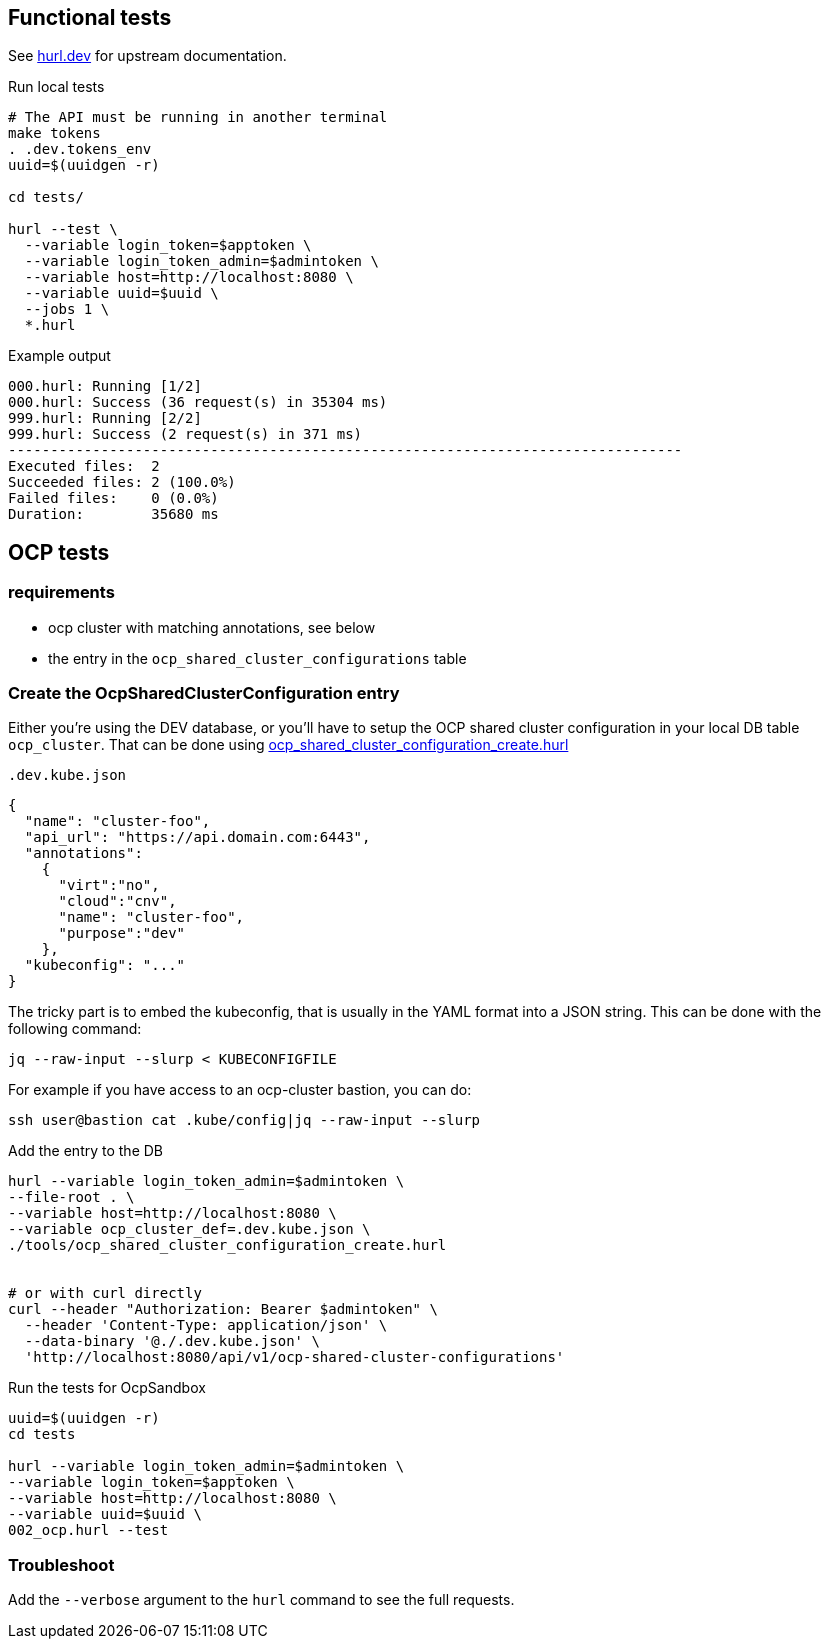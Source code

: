 == Functional tests ==

See link:https://hurl.dev/[hurl.dev] for upstream documentation.


.Run local tests
----
# The API must be running in another terminal
make tokens
. .dev.tokens_env
uuid=$(uuidgen -r)

cd tests/

hurl --test \
  --variable login_token=$apptoken \
  --variable login_token_admin=$admintoken \
  --variable host=http://localhost:8080 \
  --variable uuid=$uuid \
  --jobs 1 \
  *.hurl
----

.Example output
----
000.hurl: Running [1/2]
000.hurl: Success (36 request(s) in 35304 ms)
999.hurl: Running [2/2]
999.hurl: Success (2 request(s) in 371 ms)
--------------------------------------------------------------------------------
Executed files:  2
Succeeded files: 2 (100.0%)
Failed files:    0 (0.0%)
Duration:        35680 ms
----

== OCP tests ==

=== requirements ===

* ocp cluster with matching annotations, see below
* the entry in the `ocp_shared_cluster_configurations` table

=== Create the OcpSharedClusterConfiguration entry ===

Either you're using the DEV database,  or you'll have to setup the OCP shared cluster configuration in your local DB table `ocp_cluster`. That can be done using link:../tools/ocp_shared_cluster_configuration_create.hurl[ocp_shared_cluster_configuration_create.hurl]


[source,json]
.`.dev.kube.json`
----
{
  "name": "cluster-foo",
  "api_url": "https://api.domain.com:6443",
  "annotations":
    {
      "virt":"no",
      "cloud":"cnv",
      "name": "cluster-foo",
      "purpose":"dev"
    },
  "kubeconfig": "..."
}
----

The tricky part is to embed the kubeconfig, that is usually in the YAML format into a JSON string. This can be done with the following command:

----
jq --raw-input --slurp < KUBECONFIGFILE
----

For example if you have access to an ocp-cluster bastion, you can do:
----
ssh user@bastion cat .kube/config|jq --raw-input --slurp
----

.Add the entry to the DB
----
hurl --variable login_token_admin=$admintoken \
--file-root . \
--variable host=http://localhost:8080 \
--variable ocp_cluster_def=.dev.kube.json \
./tools/ocp_shared_cluster_configuration_create.hurl


# or with curl directly
curl --header "Authorization: Bearer $admintoken" \
  --header 'Content-Type: application/json' \
  --data-binary '@./.dev.kube.json' \
  'http://localhost:8080/api/v1/ocp-shared-cluster-configurations'
----

.Run the tests for OcpSandbox
----
uuid=$(uuidgen -r)
cd tests

hurl --variable login_token_admin=$admintoken \
--variable login_token=$apptoken \
--variable host=http://localhost:8080 \
--variable uuid=$uuid \
002_ocp.hurl --test
----

=== Troubleshoot ===

Add the `--verbose` argument to the `hurl` command to see the full requests.
